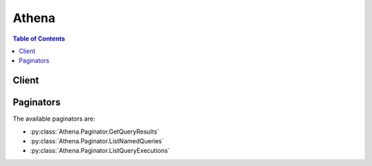 

******
Athena
******

.. contents:: Table of Contents
   :depth: 2


======
Client
======



.. py:class:: Athena.Client

  A low-level client representing Amazon Athena::

    
    client = session.create_client('athena')

  
  These are the available methods:
  
  *   :py:meth:`~Athena.Client.batch_get_named_query`

  
  *   :py:meth:`~Athena.Client.batch_get_query_execution`

  
  *   :py:meth:`~Athena.Client.can_paginate`

  
  *   :py:meth:`~Athena.Client.create_named_query`

  
  *   :py:meth:`~Athena.Client.delete_named_query`

  
  *   :py:meth:`~Athena.Client.generate_presigned_url`

  
  *   :py:meth:`~Athena.Client.get_named_query`

  
  *   :py:meth:`~Athena.Client.get_paginator`

  
  *   :py:meth:`~Athena.Client.get_query_execution`

  
  *   :py:meth:`~Athena.Client.get_query_results`

  
  *   :py:meth:`~Athena.Client.get_waiter`

  
  *   :py:meth:`~Athena.Client.list_named_queries`

  
  *   :py:meth:`~Athena.Client.list_query_executions`

  
  *   :py:meth:`~Athena.Client.start_query_execution`

  
  *   :py:meth:`~Athena.Client.stop_query_execution`

  

  .. py:method:: batch_get_named_query(**kwargs)

    

    Returns the details of a single named query or a list of up to 50 queries, which you provide as an array of query ID strings. Use  ListNamedQueries to get the list of named query IDs. If information could not be retrieved for a submitted query ID, information about the query ID submitted is listed under  UnprocessedNamedQueryId . Named queries are different from executed queries. Use  BatchGetQueryExecution to get details about each unique query execution, and  ListQueryExecutions to get a list of query execution IDs.

    

    See also: `AWS API Documentation <https://docs.aws.amazon.com/goto/WebAPI/athena-2017-05-18/BatchGetNamedQuery>`_    


    **Request Syntax** 
    ::

      response = client.batch_get_named_query(
          NamedQueryIds=[
              'string',
          ]
      )
    :type NamedQueryIds: list
    :param NamedQueryIds: **[REQUIRED]** 

      An array of query IDs.

      

    
      - *(string) --* 

      
  
    
    :rtype: dict
    :returns: 
      
      **Response Syntax** 

      
      ::

        {
            'NamedQueries': [
                {
                    'Name': 'string',
                    'Description': 'string',
                    'Database': 'string',
                    'QueryString': 'string',
                    'NamedQueryId': 'string'
                },
            ],
            'UnprocessedNamedQueryIds': [
                {
                    'NamedQueryId': 'string',
                    'ErrorCode': 'string',
                    'ErrorMessage': 'string'
                },
            ]
        }
      **Response Structure** 

      

      - *(dict) --* 
        

        - **NamedQueries** *(list) --* 

          Information about the named query IDs submitted.

          
          

          - *(dict) --* 

            A query, where ``QueryString`` is the SQL query statements that comprise the query.

            
            

            - **Name** *(string) --* 

              The plain-language name of the query.

              
            

            - **Description** *(string) --* 

              A brief description of the query.

              
            

            - **Database** *(string) --* 

              The database to which the query belongs.

              
            

            - **QueryString** *(string) --* 

              The SQL query statements that comprise the query.

              
            

            - **NamedQueryId** *(string) --* 

              The unique identifier of the query.

              
        
      
        

        - **UnprocessedNamedQueryIds** *(list) --* 

          Information about provided query IDs.

          
          

          - *(dict) --* 

            Information about a named query ID that could not be processed.

            
            

            - **NamedQueryId** *(string) --* 

              The unique identifier of the named query.

              
            

            - **ErrorCode** *(string) --* 

              The error code returned when the processing request for the named query failed, if applicable.

              
            

            - **ErrorMessage** *(string) --* 

              The error message returned when the processing request for the named query failed, if applicable.

              
        
      
    

  .. py:method:: batch_get_query_execution(**kwargs)

    

    Returns the details of a single query execution or a list of up to 50 query executions, which you provide as an array of query execution ID strings. To get a list of query execution IDs, use  ListQueryExecutions . Query executions are different from named (saved) queries. Use  BatchGetNamedQuery to get details about named queries.

    

    See also: `AWS API Documentation <https://docs.aws.amazon.com/goto/WebAPI/athena-2017-05-18/BatchGetQueryExecution>`_    


    **Request Syntax** 
    ::

      response = client.batch_get_query_execution(
          QueryExecutionIds=[
              'string',
          ]
      )
    :type QueryExecutionIds: list
    :param QueryExecutionIds: **[REQUIRED]** 

      An array of query execution IDs.

      

    
      - *(string) --* 

      
  
    
    :rtype: dict
    :returns: 
      
      **Response Syntax** 

      
      ::

        {
            'QueryExecutions': [
                {
                    'QueryExecutionId': 'string',
                    'Query': 'string',
                    'ResultConfiguration': {
                        'OutputLocation': 'string',
                        'EncryptionConfiguration': {
                            'EncryptionOption': 'SSE_S3'|'SSE_KMS'|'CSE_KMS',
                            'KmsKey': 'string'
                        }
                    },
                    'QueryExecutionContext': {
                        'Database': 'string'
                    },
                    'Status': {
                        'State': 'QUEUED'|'RUNNING'|'SUCCEEDED'|'FAILED'|'CANCELLED',
                        'StateChangeReason': 'string',
                        'SubmissionDateTime': datetime(2015, 1, 1),
                        'CompletionDateTime': datetime(2015, 1, 1)
                    },
                    'Statistics': {
                        'EngineExecutionTimeInMillis': 123,
                        'DataScannedInBytes': 123
                    }
                },
            ],
            'UnprocessedQueryExecutionIds': [
                {
                    'QueryExecutionId': 'string',
                    'ErrorCode': 'string',
                    'ErrorMessage': 'string'
                },
            ]
        }
      **Response Structure** 

      

      - *(dict) --* 
        

        - **QueryExecutions** *(list) --* 

          Information about a query execution.

          
          

          - *(dict) --* 

            Information about a single instance of a query execution.

            
            

            - **QueryExecutionId** *(string) --* 

              The unique identifier for each query execution.

              
            

            - **Query** *(string) --* 

              The SQL query statements which the query execution ran.

              
            

            - **ResultConfiguration** *(dict) --* 

              The location in Amazon S3 where query results were stored and the encryption option, if any, used for query results.

              
              

              - **OutputLocation** *(string) --* 

                The location in S3 where query results are stored.

                
              

              - **EncryptionConfiguration** *(dict) --* 

                If query results are encrypted in S3, indicates the S3 encryption option used (for example, ``SSE-KMS`` or ``CSE-KMS`` and key information.

                
                

                - **EncryptionOption** *(string) --* 

                  Indicates whether Amazon S3 server-side encryption with Amazon S3-managed keys (``SSE-S3`` ), server-side encryption with KMS-managed keys (``SSE-KMS`` ), or client-side encryption with KMS-managed keys (CSE-KMS) is used.

                  
                

                - **KmsKey** *(string) --* 

                  For ``SSE-KMS`` and ``CSE-KMS`` , this is the KMS key ARN or ID.

                  
            
          
            

            - **QueryExecutionContext** *(dict) --* 

              The database in which the query execution occurred.

              
              

              - **Database** *(string) --* 

                The name of the database.

                
          
            

            - **Status** *(dict) --* 

              The completion date, current state, submission time, and state change reason (if applicable) for the query execution.

              
              

              - **State** *(string) --* 

                The state of query execution. ``SUBMITTED`` indicates that the query is queued for execution. ``RUNNING`` indicates that the query is scanning data and returning results. ``SUCCEEDED`` indicates that the query completed without error. ``FAILED`` indicates that the query experienced an error and did not complete processing. ``CANCELLED`` indicates that user input interrupted query execution.

                
              

              - **StateChangeReason** *(string) --* 

                Further detail about the status of the query.

                
              

              - **SubmissionDateTime** *(datetime) --* 

                The date and time that the query was submitted.

                
              

              - **CompletionDateTime** *(datetime) --* 

                The date and time that the query completed.

                
          
            

            - **Statistics** *(dict) --* 

              The amount of data scanned during the query execution and the amount of time that it took to execute.

              
              

              - **EngineExecutionTimeInMillis** *(integer) --* 

                The number of milliseconds that the query took to execute.

                
              

              - **DataScannedInBytes** *(integer) --* 

                The number of bytes in the data that was queried.

                
          
        
      
        

        - **UnprocessedQueryExecutionIds** *(list) --* 

          Information about the query executions that failed to run.

          
          

          - *(dict) --* 

            Describes a query execution that failed to process.

            
            

            - **QueryExecutionId** *(string) --* 

              The unique identifier of the query execution.

              
            

            - **ErrorCode** *(string) --* 

              The error code returned when the query execution failed to process, if applicable.

              
            

            - **ErrorMessage** *(string) --* 

              The error message returned when the query execution failed to process, if applicable.

              
        
      
    

  .. py:method:: can_paginate(operation_name)

        
    Check if an operation can be paginated.
    
    :type operation_name: string
    :param operation_name: The operation name.  This is the same name
        as the method name on the client.  For example, if the
        method name is ``create_foo``, and you'd normally invoke the
        operation as ``client.create_foo(**kwargs)``, if the
        ``create_foo`` operation can be paginated, you can use the
        call ``client.get_paginator("create_foo")``.
    
    :return: ``True`` if the operation can be paginated,
        ``False`` otherwise.


  .. py:method:: create_named_query(**kwargs)

    

    Creates a named query.

     

    For code samples using the AWS SDK for Java, see `Examples and Code Samples <http://docs.aws.amazon.com/athena/latest/ug/code-samples.html>`__ in the *Amazon Athena User Guide* .

    

    See also: `AWS API Documentation <https://docs.aws.amazon.com/goto/WebAPI/athena-2017-05-18/CreateNamedQuery>`_    


    **Request Syntax** 
    ::

      response = client.create_named_query(
          Name='string',
          Description='string',
          Database='string',
          QueryString='string',
          ClientRequestToken='string'
      )
    :type Name: string
    :param Name: **[REQUIRED]** 

      The plain language name for the query.

      

    
    :type Description: string
    :param Description: 

      A brief explanation of the query.

      

    
    :type Database: string
    :param Database: **[REQUIRED]** 

      The database to which the query belongs.

      

    
    :type QueryString: string
    :param QueryString: **[REQUIRED]** 

      The text of the query itself. In other words, all query statements.

      

    
    :type ClientRequestToken: string
    :param ClientRequestToken: 

      A unique case-sensitive string used to ensure the request to create the query is idempotent (executes only once). If another ``CreateNamedQuery`` request is received, the same response is returned and another query is not created. If a parameter has changed, for example, the ``QueryString`` , an error is returned.

       

      .. warning::

         

        This token is listed as not required because AWS SDKs (for example the AWS SDK for Java) auto-generate the token for users. If you are not using the AWS SDK or the AWS CLI, you must provide this token or the action will fail.

         

      This field is autopopulated if not provided.

    
    
    :rtype: dict
    :returns: 
      
      **Response Syntax** 

      
      ::

        {
            'NamedQueryId': 'string'
        }
      **Response Structure** 

      

      - *(dict) --* 
        

        - **NamedQueryId** *(string) --* 

          The unique ID of the query.

          
    

  .. py:method:: delete_named_query(**kwargs)

    

    Deletes a named query.

     

    For code samples using the AWS SDK for Java, see `Examples and Code Samples <http://docs.aws.amazon.com/athena/latest/ug/code-samples.html>`__ in the *Amazon Athena User Guide* .

    

    See also: `AWS API Documentation <https://docs.aws.amazon.com/goto/WebAPI/athena-2017-05-18/DeleteNamedQuery>`_    


    **Request Syntax** 
    ::

      response = client.delete_named_query(
          NamedQueryId='string'
      )
    :type NamedQueryId: string
    :param NamedQueryId: **[REQUIRED]** 

      The unique ID of the query to delete.

      This field is autopopulated if not provided.

    
    
    :rtype: dict
    :returns: 
      
      **Response Syntax** 

      
      ::

        {}
        
      **Response Structure** 

      

      - *(dict) --* 
    

  .. py:method:: generate_presigned_url(ClientMethod, Params=None, ExpiresIn=3600, HttpMethod=None)

        
    Generate a presigned url given a client, its method, and arguments
    
    :type ClientMethod: string
    :param ClientMethod: The client method to presign for
    
    :type Params: dict
    :param Params: The parameters normally passed to
        ``ClientMethod``.
    
    :type ExpiresIn: int
    :param ExpiresIn: The number of seconds the presigned url is valid
        for. By default it expires in an hour (3600 seconds)
    
    :type HttpMethod: string
    :param HttpMethod: The http method to use on the generated url. By
        default, the http method is whatever is used in the method's model.
    
    :returns: The presigned url


  .. py:method:: get_named_query(**kwargs)

    

    Returns information about a single query.

    

    See also: `AWS API Documentation <https://docs.aws.amazon.com/goto/WebAPI/athena-2017-05-18/GetNamedQuery>`_    


    **Request Syntax** 
    ::

      response = client.get_named_query(
          NamedQueryId='string'
      )
    :type NamedQueryId: string
    :param NamedQueryId: **[REQUIRED]** 

      The unique ID of the query. Use  ListNamedQueries to get query IDs.

      

    
    
    :rtype: dict
    :returns: 
      
      **Response Syntax** 

      
      ::

        {
            'NamedQuery': {
                'Name': 'string',
                'Description': 'string',
                'Database': 'string',
                'QueryString': 'string',
                'NamedQueryId': 'string'
            }
        }
      **Response Structure** 

      

      - *(dict) --* 
        

        - **NamedQuery** *(dict) --* 

          Information about the query.

          
          

          - **Name** *(string) --* 

            The plain-language name of the query.

            
          

          - **Description** *(string) --* 

            A brief description of the query.

            
          

          - **Database** *(string) --* 

            The database to which the query belongs.

            
          

          - **QueryString** *(string) --* 

            The SQL query statements that comprise the query.

            
          

          - **NamedQueryId** *(string) --* 

            The unique identifier of the query.

            
      
    

  .. py:method:: get_paginator(operation_name)

        
    Create a paginator for an operation.
    
    :type operation_name: string
    :param operation_name: The operation name.  This is the same name
        as the method name on the client.  For example, if the
        method name is ``create_foo``, and you'd normally invoke the
        operation as ``client.create_foo(**kwargs)``, if the
        ``create_foo`` operation can be paginated, you can use the
        call ``client.get_paginator("create_foo")``.
    
    :raise OperationNotPageableError: Raised if the operation is not
        pageable.  You can use the ``client.can_paginate`` method to
        check if an operation is pageable.
    
    :rtype: L{botocore.paginate.Paginator}
    :return: A paginator object.


  .. py:method:: get_query_execution(**kwargs)

    

    Returns information about a single execution of a query. Each time a query executes, information about the query execution is saved with a unique ID.

    

    See also: `AWS API Documentation <https://docs.aws.amazon.com/goto/WebAPI/athena-2017-05-18/GetQueryExecution>`_    


    **Request Syntax** 
    ::

      response = client.get_query_execution(
          QueryExecutionId='string'
      )
    :type QueryExecutionId: string
    :param QueryExecutionId: **[REQUIRED]** 

      The unique ID of the query execution.

      

    
    
    :rtype: dict
    :returns: 
      
      **Response Syntax** 

      
      ::

        {
            'QueryExecution': {
                'QueryExecutionId': 'string',
                'Query': 'string',
                'ResultConfiguration': {
                    'OutputLocation': 'string',
                    'EncryptionConfiguration': {
                        'EncryptionOption': 'SSE_S3'|'SSE_KMS'|'CSE_KMS',
                        'KmsKey': 'string'
                    }
                },
                'QueryExecutionContext': {
                    'Database': 'string'
                },
                'Status': {
                    'State': 'QUEUED'|'RUNNING'|'SUCCEEDED'|'FAILED'|'CANCELLED',
                    'StateChangeReason': 'string',
                    'SubmissionDateTime': datetime(2015, 1, 1),
                    'CompletionDateTime': datetime(2015, 1, 1)
                },
                'Statistics': {
                    'EngineExecutionTimeInMillis': 123,
                    'DataScannedInBytes': 123
                }
            }
        }
      **Response Structure** 

      

      - *(dict) --* 
        

        - **QueryExecution** *(dict) --* 

          Information about the query execution.

          
          

          - **QueryExecutionId** *(string) --* 

            The unique identifier for each query execution.

            
          

          - **Query** *(string) --* 

            The SQL query statements which the query execution ran.

            
          

          - **ResultConfiguration** *(dict) --* 

            The location in Amazon S3 where query results were stored and the encryption option, if any, used for query results.

            
            

            - **OutputLocation** *(string) --* 

              The location in S3 where query results are stored.

              
            

            - **EncryptionConfiguration** *(dict) --* 

              If query results are encrypted in S3, indicates the S3 encryption option used (for example, ``SSE-KMS`` or ``CSE-KMS`` and key information.

              
              

              - **EncryptionOption** *(string) --* 

                Indicates whether Amazon S3 server-side encryption with Amazon S3-managed keys (``SSE-S3`` ), server-side encryption with KMS-managed keys (``SSE-KMS`` ), or client-side encryption with KMS-managed keys (CSE-KMS) is used.

                
              

              - **KmsKey** *(string) --* 

                For ``SSE-KMS`` and ``CSE-KMS`` , this is the KMS key ARN or ID.

                
          
        
          

          - **QueryExecutionContext** *(dict) --* 

            The database in which the query execution occurred.

            
            

            - **Database** *(string) --* 

              The name of the database.

              
        
          

          - **Status** *(dict) --* 

            The completion date, current state, submission time, and state change reason (if applicable) for the query execution.

            
            

            - **State** *(string) --* 

              The state of query execution. ``SUBMITTED`` indicates that the query is queued for execution. ``RUNNING`` indicates that the query is scanning data and returning results. ``SUCCEEDED`` indicates that the query completed without error. ``FAILED`` indicates that the query experienced an error and did not complete processing. ``CANCELLED`` indicates that user input interrupted query execution.

              
            

            - **StateChangeReason** *(string) --* 

              Further detail about the status of the query.

              
            

            - **SubmissionDateTime** *(datetime) --* 

              The date and time that the query was submitted.

              
            

            - **CompletionDateTime** *(datetime) --* 

              The date and time that the query completed.

              
        
          

          - **Statistics** *(dict) --* 

            The amount of data scanned during the query execution and the amount of time that it took to execute.

            
            

            - **EngineExecutionTimeInMillis** *(integer) --* 

              The number of milliseconds that the query took to execute.

              
            

            - **DataScannedInBytes** *(integer) --* 

              The number of bytes in the data that was queried.

              
        
      
    

  .. py:method:: get_query_results(**kwargs)

    

    Returns the results of a single query execution specified by ``QueryExecutionId`` . This request does not execute the query but returns results. Use  StartQueryExecution to run a query.

    

    See also: `AWS API Documentation <https://docs.aws.amazon.com/goto/WebAPI/athena-2017-05-18/GetQueryResults>`_    


    **Request Syntax** 
    ::

      response = client.get_query_results(
          QueryExecutionId='string',
          NextToken='string',
          MaxResults=123
      )
    :type QueryExecutionId: string
    :param QueryExecutionId: **[REQUIRED]** 

      The unique ID of the query execution.

      

    
    :type NextToken: string
    :param NextToken: 

      The token that specifies where to start pagination if a previous request was truncated.

      

    
    :type MaxResults: integer
    :param MaxResults: 

      The maximum number of results (rows) to return in this request.

      

    
    
    :rtype: dict
    :returns: 
      
      **Response Syntax** 

      
      ::

        {
            'ResultSet': {
                'Rows': [
                    {
                        'Data': [
                            {
                                'VarCharValue': 'string'
                            },
                        ]
                    },
                ],
                'ResultSetMetadata': {
                    'ColumnInfo': [
                        {
                            'CatalogName': 'string',
                            'SchemaName': 'string',
                            'TableName': 'string',
                            'Name': 'string',
                            'Label': 'string',
                            'Type': 'string',
                            'Precision': 123,
                            'Scale': 123,
                            'Nullable': 'NOT_NULL'|'NULLABLE'|'UNKNOWN',
                            'CaseSensitive': True|False
                        },
                    ]
                }
            },
            'NextToken': 'string'
        }
      **Response Structure** 

      

      - *(dict) --* 
        

        - **ResultSet** *(dict) --* 

          The results of the query execution.

          
          

          - **Rows** *(list) --* 

            The rows in the table.

            
            

            - *(dict) --* 

              The rows that comprise a query result table.

              
              

              - **Data** *(list) --* 

                The data that populates a row in a query result table.

                
                

                - *(dict) --* 

                  A piece of data (a field in the table).

                  
                  

                  - **VarCharValue** *(string) --* 

                    The value of the datum.

                    
              
            
          
        
          

          - **ResultSetMetadata** *(dict) --* 

            The metadata that describes the column structure and data types of a table of query results.

            
            

            - **ColumnInfo** *(list) --* 

              Information about the columns in a query execution result.

              
              

              - *(dict) --* 

                Information about the columns in a query execution result.

                
                

                - **CatalogName** *(string) --* 

                  The catalog to which the query results belong.

                  
                

                - **SchemaName** *(string) --* 

                  The schema name (database name) to which the query results belong.

                  
                

                - **TableName** *(string) --* 

                  The table name for the query results.

                  
                

                - **Name** *(string) --* 

                  The name of the column.

                  
                

                - **Label** *(string) --* 

                  A column label.

                  
                

                - **Type** *(string) --* 

                  The data type of the column.

                  
                

                - **Precision** *(integer) --* 

                  For ``DECIMAL`` data types, specifies the total number of digits, up to 38. For performance reasons, we recommend up to 18 digits.

                  
                

                - **Scale** *(integer) --* 

                  For ``DECIMAL`` data types, specifies the total number of digits in the fractional part of the value. Defaults to 0.

                  
                

                - **Nullable** *(string) --* 

                  Indicates the column's nullable status.

                  
                

                - **CaseSensitive** *(boolean) --* 

                  Indicates whether values in the column are case-sensitive.

                  
            
          
        
      
        

        - **NextToken** *(string) --* 

          A token to be used by the next request if this request is truncated.

          
    

  .. py:method:: get_waiter(waiter_name)

        


  .. py:method:: list_named_queries(**kwargs)

    

    Provides a list of all available query IDs.

     

    For code samples using the AWS SDK for Java, see `Examples and Code Samples <http://docs.aws.amazon.com/athena/latest/ug/code-samples.html>`__ in the *Amazon Athena User Guide* .

    

    See also: `AWS API Documentation <https://docs.aws.amazon.com/goto/WebAPI/athena-2017-05-18/ListNamedQueries>`_    


    **Request Syntax** 
    ::

      response = client.list_named_queries(
          NextToken='string',
          MaxResults=123
      )
    :type NextToken: string
    :param NextToken: 

      The token that specifies where to start pagination if a previous request was truncated.

      

    
    :type MaxResults: integer
    :param MaxResults: 

      The maximum number of queries to return in this request.

      

    
    
    :rtype: dict
    :returns: 
      
      **Response Syntax** 

      
      ::

        {
            'NamedQueryIds': [
                'string',
            ],
            'NextToken': 'string'
        }
      **Response Structure** 

      

      - *(dict) --* 
        

        - **NamedQueryIds** *(list) --* 

          The list of unique query IDs.

          
          

          - *(string) --* 
      
        

        - **NextToken** *(string) --* 

          A token to be used by the next request if this request is truncated.

          
    

  .. py:method:: list_query_executions(**kwargs)

    

    Provides a list of all available query execution IDs.

     

    For code samples using the AWS SDK for Java, see `Examples and Code Samples <http://docs.aws.amazon.com/athena/latest/ug/code-samples.html>`__ in the *Amazon Athena User Guide* .

    

    See also: `AWS API Documentation <https://docs.aws.amazon.com/goto/WebAPI/athena-2017-05-18/ListQueryExecutions>`_    


    **Request Syntax** 
    ::

      response = client.list_query_executions(
          NextToken='string',
          MaxResults=123
      )
    :type NextToken: string
    :param NextToken: 

      The token that specifies where to start pagination if a previous request was truncated.

      

    
    :type MaxResults: integer
    :param MaxResults: 

      The maximum number of query executions to return in this request.

      

    
    
    :rtype: dict
    :returns: 
      
      **Response Syntax** 

      
      ::

        {
            'QueryExecutionIds': [
                'string',
            ],
            'NextToken': 'string'
        }
      **Response Structure** 

      

      - *(dict) --* 
        

        - **QueryExecutionIds** *(list) --* 

          The unique IDs of each query execution as an array of strings.

          
          

          - *(string) --* 
      
        

        - **NextToken** *(string) --* 

          A token to be used by the next request if this request is truncated.

          
    

  .. py:method:: start_query_execution(**kwargs)

    

    Runs (executes) the SQL query statements contained in the ``Query`` string.

     

    For code samples using the AWS SDK for Java, see `Examples and Code Samples <http://docs.aws.amazon.com/athena/latest/ug/code-samples.html>`__ in the *Amazon Athena User Guide* .

    

    See also: `AWS API Documentation <https://docs.aws.amazon.com/goto/WebAPI/athena-2017-05-18/StartQueryExecution>`_    


    **Request Syntax** 
    ::

      response = client.start_query_execution(
          QueryString='string',
          ClientRequestToken='string',
          QueryExecutionContext={
              'Database': 'string'
          },
          ResultConfiguration={
              'OutputLocation': 'string',
              'EncryptionConfiguration': {
                  'EncryptionOption': 'SSE_S3'|'SSE_KMS'|'CSE_KMS',
                  'KmsKey': 'string'
              }
          }
      )
    :type QueryString: string
    :param QueryString: **[REQUIRED]** 

      The SQL query statements to be executed.

      

    
    :type ClientRequestToken: string
    :param ClientRequestToken: 

      A unique case-sensitive string used to ensure the request to create the query is idempotent (executes only once). If another ``StartQueryExecution`` request is received, the same response is returned and another query is not created. If a parameter has changed, for example, the ``QueryString`` , an error is returned.

       

      .. warning::

         

        This token is listed as not required because AWS SDKs (for example the AWS SDK for Java) auto-generate the token for users. If you are not using the AWS SDK or the AWS CLI, you must provide this token or the action will fail.

         

      This field is autopopulated if not provided.

    
    :type QueryExecutionContext: dict
    :param QueryExecutionContext: 

      The database within which the query executes.

      

    
      - **Database** *(string) --* 

        The name of the database.

        

      
    
    :type ResultConfiguration: dict
    :param ResultConfiguration: **[REQUIRED]** 

      Specifies information about where and how to save the results of the query execution.

      

    
      - **OutputLocation** *(string) --* **[REQUIRED]** 

        The location in S3 where query results are stored.

        

      
      - **EncryptionConfiguration** *(dict) --* 

        If query results are encrypted in S3, indicates the S3 encryption option used (for example, ``SSE-KMS`` or ``CSE-KMS`` and key information.

        

      
        - **EncryptionOption** *(string) --* **[REQUIRED]** 

          Indicates whether Amazon S3 server-side encryption with Amazon S3-managed keys (``SSE-S3`` ), server-side encryption with KMS-managed keys (``SSE-KMS`` ), or client-side encryption with KMS-managed keys (CSE-KMS) is used.

          

        
        - **KmsKey** *(string) --* 

          For ``SSE-KMS`` and ``CSE-KMS`` , this is the KMS key ARN or ID.

          

        
      
    
    
    :rtype: dict
    :returns: 
      
      **Response Syntax** 

      
      ::

        {
            'QueryExecutionId': 'string'
        }
      **Response Structure** 

      

      - *(dict) --* 
        

        - **QueryExecutionId** *(string) --* 

          The unique ID of the query that ran as a result of this request.

          
    

  .. py:method:: stop_query_execution(**kwargs)

    

    Stops a query execution.

     

    For code samples using the AWS SDK for Java, see `Examples and Code Samples <http://docs.aws.amazon.com/athena/latest/ug/code-samples.html>`__ in the *Amazon Athena User Guide* .

    

    See also: `AWS API Documentation <https://docs.aws.amazon.com/goto/WebAPI/athena-2017-05-18/StopQueryExecution>`_    


    **Request Syntax** 
    ::

      response = client.stop_query_execution(
          QueryExecutionId='string'
      )
    :type QueryExecutionId: string
    :param QueryExecutionId: **[REQUIRED]** 

      The unique ID of the query execution to stop.

      This field is autopopulated if not provided.

    
    
    :rtype: dict
    :returns: 
      
      **Response Syntax** 

      
      ::

        {}
        
      **Response Structure** 

      

      - *(dict) --* 
    

==========
Paginators
==========


The available paginators are:

* :py:class:`Athena.Paginator.GetQueryResults`


* :py:class:`Athena.Paginator.ListNamedQueries`


* :py:class:`Athena.Paginator.ListQueryExecutions`



.. py:class:: Athena.Paginator.GetQueryResults

  ::

    
    paginator = client.get_paginator('get_query_results')

  
  

  .. py:method:: paginate(**kwargs)

    Creates an iterator that will paginate through responses from :py:meth:`Athena.Client.get_query_results`.

    See also: `AWS API Documentation <https://docs.aws.amazon.com/goto/WebAPI/athena-2017-05-18/GetQueryResults>`_    


    **Request Syntax** 
    ::

      response_iterator = paginator.paginate(
          QueryExecutionId='string',
          PaginationConfig={
              'MaxItems': 123,
              'PageSize': 123,
              'StartingToken': 'string'
          }
      )
    :type QueryExecutionId: string
    :param QueryExecutionId: **[REQUIRED]** 

      The unique ID of the query execution.

      

    
    :type PaginationConfig: dict
    :param PaginationConfig: 

      A dictionary that provides parameters to control pagination.

      

    
      - **MaxItems** *(integer) --* 

        The total number of items to return. If the total number of items available is more than the value specified in max-items then a ``NextToken`` will be provided in the output that you can use to resume pagination.

        

      
      - **PageSize** *(integer) --* 

        The size of each page.

        

        

        

      
      - **StartingToken** *(string) --* 

        A token to specify where to start paginating. This is the ``NextToken`` from a previous response.

        

      
    
    
    :rtype: dict
    :returns: 
      
      **Response Syntax** 

      
      ::

        {
            'ResultSet': {
                'Rows': [
                    {
                        'Data': [
                            {
                                'VarCharValue': 'string'
                            },
                        ]
                    },
                ],
                'ResultSetMetadata': {
                    'ColumnInfo': [
                        {
                            'CatalogName': 'string',
                            'SchemaName': 'string',
                            'TableName': 'string',
                            'Name': 'string',
                            'Label': 'string',
                            'Type': 'string',
                            'Precision': 123,
                            'Scale': 123,
                            'Nullable': 'NOT_NULL'|'NULLABLE'|'UNKNOWN',
                            'CaseSensitive': True|False
                        },
                    ]
                }
            },
            
        }
      **Response Structure** 

      

      - *(dict) --* 
        

        - **ResultSet** *(dict) --* 

          The results of the query execution.

          
          

          - **Rows** *(list) --* 

            The rows in the table.

            
            

            - *(dict) --* 

              The rows that comprise a query result table.

              
              

              - **Data** *(list) --* 

                The data that populates a row in a query result table.

                
                

                - *(dict) --* 

                  A piece of data (a field in the table).

                  
                  

                  - **VarCharValue** *(string) --* 

                    The value of the datum.

                    
              
            
          
        
          

          - **ResultSetMetadata** *(dict) --* 

            The metadata that describes the column structure and data types of a table of query results.

            
            

            - **ColumnInfo** *(list) --* 

              Information about the columns in a query execution result.

              
              

              - *(dict) --* 

                Information about the columns in a query execution result.

                
                

                - **CatalogName** *(string) --* 

                  The catalog to which the query results belong.

                  
                

                - **SchemaName** *(string) --* 

                  The schema name (database name) to which the query results belong.

                  
                

                - **TableName** *(string) --* 

                  The table name for the query results.

                  
                

                - **Name** *(string) --* 

                  The name of the column.

                  
                

                - **Label** *(string) --* 

                  A column label.

                  
                

                - **Type** *(string) --* 

                  The data type of the column.

                  
                

                - **Precision** *(integer) --* 

                  For ``DECIMAL`` data types, specifies the total number of digits, up to 38. For performance reasons, we recommend up to 18 digits.

                  
                

                - **Scale** *(integer) --* 

                  For ``DECIMAL`` data types, specifies the total number of digits in the fractional part of the value. Defaults to 0.

                  
                

                - **Nullable** *(string) --* 

                  Indicates the column's nullable status.

                  
                

                - **CaseSensitive** *(boolean) --* 

                  Indicates whether values in the column are case-sensitive.

                  
            
          
        
      
    

.. py:class:: Athena.Paginator.ListNamedQueries

  ::

    
    paginator = client.get_paginator('list_named_queries')

  
  

  .. py:method:: paginate(**kwargs)

    Creates an iterator that will paginate through responses from :py:meth:`Athena.Client.list_named_queries`.

    See also: `AWS API Documentation <https://docs.aws.amazon.com/goto/WebAPI/athena-2017-05-18/ListNamedQueries>`_    


    **Request Syntax** 
    ::

      response_iterator = paginator.paginate(
          PaginationConfig={
              'MaxItems': 123,
              'PageSize': 123,
              'StartingToken': 'string'
          }
      )
    :type PaginationConfig: dict
    :param PaginationConfig: 

      A dictionary that provides parameters to control pagination.

      

    
      - **MaxItems** *(integer) --* 

        The total number of items to return. If the total number of items available is more than the value specified in max-items then a ``NextToken`` will be provided in the output that you can use to resume pagination.

        

      
      - **PageSize** *(integer) --* 

        The size of each page.

        

        

        

      
      - **StartingToken** *(string) --* 

        A token to specify where to start paginating. This is the ``NextToken`` from a previous response.

        

      
    
    
    :rtype: dict
    :returns: 
      
      **Response Syntax** 

      
      ::

        {
            'NamedQueryIds': [
                'string',
            ],
            
        }
      **Response Structure** 

      

      - *(dict) --* 
        

        - **NamedQueryIds** *(list) --* 

          The list of unique query IDs.

          
          

          - *(string) --* 
      
    

.. py:class:: Athena.Paginator.ListQueryExecutions

  ::

    
    paginator = client.get_paginator('list_query_executions')

  
  

  .. py:method:: paginate(**kwargs)

    Creates an iterator that will paginate through responses from :py:meth:`Athena.Client.list_query_executions`.

    See also: `AWS API Documentation <https://docs.aws.amazon.com/goto/WebAPI/athena-2017-05-18/ListQueryExecutions>`_    


    **Request Syntax** 
    ::

      response_iterator = paginator.paginate(
          PaginationConfig={
              'MaxItems': 123,
              'PageSize': 123,
              'StartingToken': 'string'
          }
      )
    :type PaginationConfig: dict
    :param PaginationConfig: 

      A dictionary that provides parameters to control pagination.

      

    
      - **MaxItems** *(integer) --* 

        The total number of items to return. If the total number of items available is more than the value specified in max-items then a ``NextToken`` will be provided in the output that you can use to resume pagination.

        

      
      - **PageSize** *(integer) --* 

        The size of each page.

        

        

        

      
      - **StartingToken** *(string) --* 

        A token to specify where to start paginating. This is the ``NextToken`` from a previous response.

        

      
    
    
    :rtype: dict
    :returns: 
      
      **Response Syntax** 

      
      ::

        {
            'QueryExecutionIds': [
                'string',
            ],
            
        }
      **Response Structure** 

      

      - *(dict) --* 
        

        - **QueryExecutionIds** *(list) --* 

          The unique IDs of each query execution as an array of strings.

          
          

          - *(string) --* 
      
    